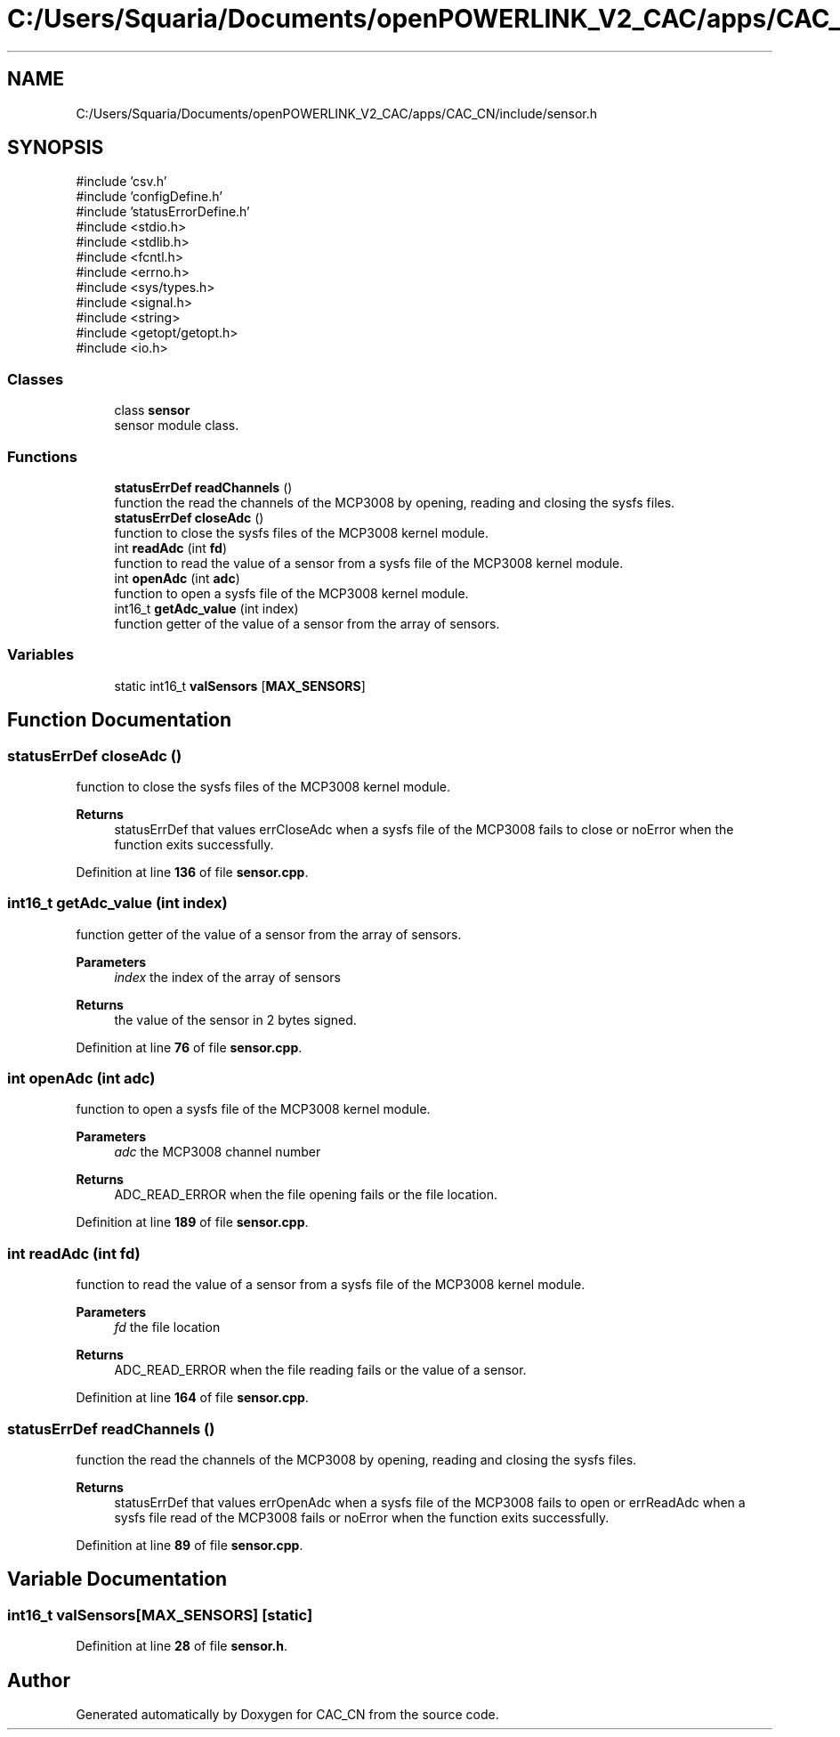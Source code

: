 .TH "C:/Users/Squaria/Documents/openPOWERLINK_V2_CAC/apps/CAC_CN/include/sensor.h" 3 "Version 1.1" "CAC_CN" \" -*- nroff -*-
.ad l
.nh
.SH NAME
C:/Users/Squaria/Documents/openPOWERLINK_V2_CAC/apps/CAC_CN/include/sensor.h
.SH SYNOPSIS
.br
.PP
\fR#include 'csv\&.h'\fP
.br
\fR#include 'configDefine\&.h'\fP
.br
\fR#include 'statusErrorDefine\&.h'\fP
.br
\fR#include <stdio\&.h>\fP
.br
\fR#include <stdlib\&.h>\fP
.br
\fR#include <fcntl\&.h>\fP
.br
\fR#include <errno\&.h>\fP
.br
\fR#include <sys/types\&.h>\fP
.br
\fR#include <signal\&.h>\fP
.br
\fR#include <string>\fP
.br
\fR#include <getopt/getopt\&.h>\fP
.br
\fR#include <io\&.h>\fP
.br

.SS "Classes"

.in +1c
.ti -1c
.RI "class \fBsensor\fP"
.br
.RI "sensor module class\&. "
.in -1c
.SS "Functions"

.in +1c
.ti -1c
.RI "\fBstatusErrDef\fP \fBreadChannels\fP ()"
.br
.RI "function the read the channels of the MCP3008 by opening, reading and closing the sysfs files\&. "
.ti -1c
.RI "\fBstatusErrDef\fP \fBcloseAdc\fP ()"
.br
.RI "function to close the sysfs files of the MCP3008 kernel module\&. "
.ti -1c
.RI "int \fBreadAdc\fP (int \fBfd\fP)"
.br
.RI "function to read the value of a sensor from a sysfs file of the MCP3008 kernel module\&. "
.ti -1c
.RI "int \fBopenAdc\fP (int \fBadc\fP)"
.br
.RI "function to open a sysfs file of the MCP3008 kernel module\&. "
.ti -1c
.RI "int16_t \fBgetAdc_value\fP (int index)"
.br
.RI "function getter of the value of a sensor from the array of sensors\&. "
.in -1c
.SS "Variables"

.in +1c
.ti -1c
.RI "static int16_t \fBvalSensors\fP [\fBMAX_SENSORS\fP]"
.br
.in -1c
.SH "Function Documentation"
.PP 
.SS "\fBstatusErrDef\fP closeAdc ()"

.PP
function to close the sysfs files of the MCP3008 kernel module\&. 
.PP
\fBReturns\fP
.RS 4
statusErrDef that values errCloseAdc when a sysfs file of the MCP3008 fails to close or noError when the function exits successfully\&. 
.br
 
.RE
.PP

.PP
Definition at line \fB136\fP of file \fBsensor\&.cpp\fP\&.
.SS "int16_t getAdc_value (int index)"

.PP
function getter of the value of a sensor from the array of sensors\&. 
.PP
\fBParameters\fP
.RS 4
\fIindex\fP the index of the array of sensors 
.RE
.PP
\fBReturns\fP
.RS 4
the value of the sensor in 2 bytes signed\&. 
.RE
.PP

.PP
Definition at line \fB76\fP of file \fBsensor\&.cpp\fP\&.
.SS "int openAdc (int adc)"

.PP
function to open a sysfs file of the MCP3008 kernel module\&. 
.PP
\fBParameters\fP
.RS 4
\fIadc\fP the MCP3008 channel number 
.RE
.PP
\fBReturns\fP
.RS 4
ADC_READ_ERROR when the file opening fails or the file location\&. 
.RE
.PP

.PP
Definition at line \fB189\fP of file \fBsensor\&.cpp\fP\&.
.SS "int readAdc (int fd)"

.PP
function to read the value of a sensor from a sysfs file of the MCP3008 kernel module\&. 
.PP
\fBParameters\fP
.RS 4
\fIfd\fP the file location 
.RE
.PP
\fBReturns\fP
.RS 4
ADC_READ_ERROR when the file reading fails or the value of a sensor\&. 
.RE
.PP

.PP
Definition at line \fB164\fP of file \fBsensor\&.cpp\fP\&.
.SS "\fBstatusErrDef\fP readChannels ()"

.PP
function the read the channels of the MCP3008 by opening, reading and closing the sysfs files\&. 
.PP
\fBReturns\fP
.RS 4
statusErrDef that values errOpenAdc when a sysfs file of the MCP3008 fails to open or errReadAdc when a sysfs file read of the MCP3008 fails or noError when the function exits successfully\&. 
.RE
.PP

.PP
Definition at line \fB89\fP of file \fBsensor\&.cpp\fP\&.
.SH "Variable Documentation"
.PP 
.SS "int16_t valSensors[\fBMAX_SENSORS\fP]\fR [static]\fP"

.PP
Definition at line \fB28\fP of file \fBsensor\&.h\fP\&.
.SH "Author"
.PP 
Generated automatically by Doxygen for CAC_CN from the source code\&.
